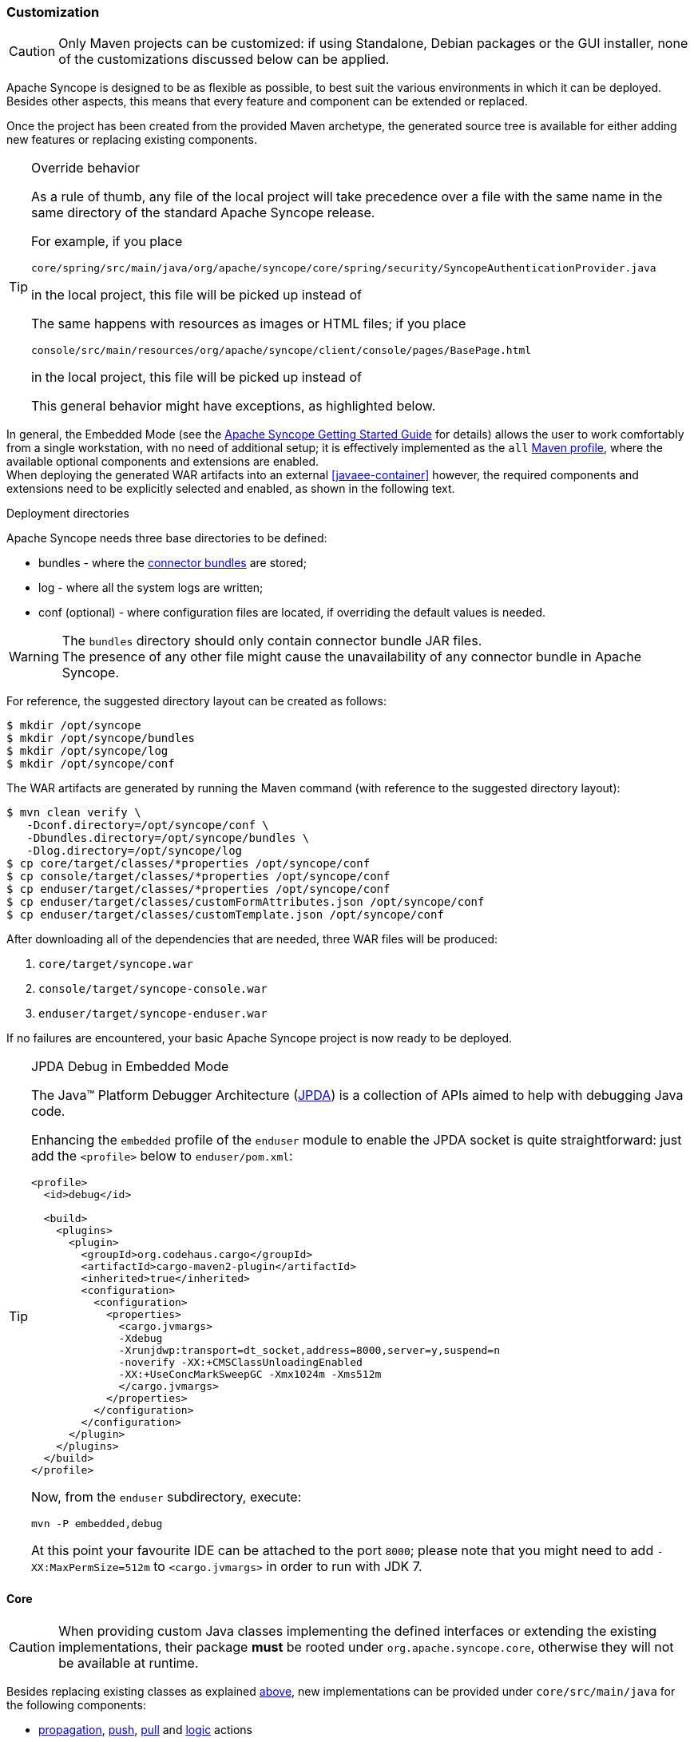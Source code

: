 ﻿//
// Licensed to the Apache Software Foundation (ASF) under one
// or more contributor license agreements.  See the NOTICE file
// distributed with this work for additional information
// regarding copyright ownership.  The ASF licenses this file
// to you under the Apache License, Version 2.0 (the
// "License"); you may not use this file except in compliance
// with the License.  You may obtain a copy of the License at
//
//   http://www.apache.org/licenses/LICENSE-2.0
//
// Unless required by applicable law or agreed to in writing,
// software distributed under the License is distributed on an
// "AS IS" BASIS, WITHOUT WARRANTIES OR CONDITIONS OF ANY
// KIND, either express or implied.  See the License for the
// specific language governing permissions and limitations
// under the License.
//
=== Customization

[CAUTION]
Only Maven projects can be customized: if using Standalone, Debian packages or the GUI installer, none of the
customizations discussed below can be applied.

Apache Syncope is designed to be as flexible as possible, to best suit the various environments
in which it can be deployed. Besides other aspects, this means that every feature and component can be extended or
replaced.

Once the project has been created from the provided Maven archetype, the generated source tree is available for either
adding new features or replacing existing components.

[[override-behavior]]
[TIP]
.Override behavior
====
As a rule of thumb, any file of the local project will take precedence over a file with the same name in the same
directory of the standard Apache Syncope release.

For example, if you place

 core/spring/src/main/java/org/apache/syncope/core/spring/security/SyncopeAuthenticationProvider.java

in the local project, this file will be picked up instead of
ifeval::["{snapshotOrRelease}" == "release"]
https://github.com/apache/syncope/blob/syncope-{docVersion}/core/spring/src/main/java/org/apache/syncope/core/spring/security/SyncopeAuthenticationProvider.java[SyncopeAuthenticationProvider^].
endif::[]
ifeval::["{snapshotOrRelease}" == "snapshot"]
https://github.com/apache/syncope/tree/2_0_X/core/spring/src/main/java/org/apache/syncope/core/spring/security/SyncopeAuthenticationProvider.java[SyncopeAuthenticationProvider^].
endif::[]

The same happens with resources as images or HTML files; if you place

 console/src/main/resources/org/apache/syncope/client/console/pages/BasePage.html

in the local project, this file will be picked up instead of
ifeval::["{snapshotOrRelease}" == "release"]
https://github.com/apache/syncope/blob/syncope-{docVersion}/client/console/src/main/resources/org/apache/syncope/client/console/pages/BasePage.html[BasePage.html^].
endif::[]
ifeval::["{snapshotOrRelease}" == "snapshot"]
https://github.com/apache/syncope/tree/2_0_X/client/console/src/main/resources/org/apache/syncope/client/console/pages/BasePage.html[BasePage.html^].
endif::[]

This general behavior might have exceptions, as highlighted below.
====

In general, the Embedded Mode (see the
ifeval::["{backend}" == "html5"]
http://syncope.apache.org/docs/getting-started.html[Apache Syncope Getting Started Guide]
endif::[]
ifeval::["{backend}" == "pdf"]
http://syncope.apache.org/docs/getting-started.pdf[Apache Syncope Getting Started Guide]
endif::[]
for details) allows the user to work comfortably from a single workstation, with no need of additional setup; it is
effectively implemented as the `all`
https://maven.apache.org/guides/introduction/introduction-to-profiles.html[Maven profile^], where the available optional
components and extensions are enabled. +
When deploying the generated WAR artifacts into an external <<javaee-container>> however, the required components and
extensions need to be explicitly selected and enabled, as shown in the following text.

[[deployment-directories]]
.Deployment directories
****
Apache Syncope needs three base directories to be defined:

* bundles - where the <<connector-bundles,connector bundles>> are stored;
* log - where all the system logs are written;
* conf (optional) - where configuration files are located, if overriding the default values is needed.

[WARNING]
The `bundles` directory should only contain connector bundle JAR files. +
The presence of any other file might cause the unavailability of any connector bundle in Apache Syncope.

For reference, the suggested directory layout can be created as follows:

....
$ mkdir /opt/syncope
$ mkdir /opt/syncope/bundles
$ mkdir /opt/syncope/log
$ mkdir /opt/syncope/conf
....
****

The WAR artifacts are generated by running the Maven command (with reference to the suggested directory layout):

....
$ mvn clean verify \
   -Dconf.directory=/opt/syncope/conf \
   -Dbundles.directory=/opt/syncope/bundles \
   -Dlog.directory=/opt/syncope/log
$ cp core/target/classes/*properties /opt/syncope/conf
$ cp console/target/classes/*properties /opt/syncope/conf
$ cp enduser/target/classes/*properties /opt/syncope/conf
$ cp enduser/target/classes/customFormAttributes.json /opt/syncope/conf
$ cp enduser/target/classes/customTemplate.json /opt/syncope/conf
....

After downloading all of the dependencies that are needed, three WAR files will be produced:

. `core/target/syncope.war`
. `console/target/syncope-console.war`
. `enduser/target/syncope-enduser.war`

If no failures are encountered, your basic Apache Syncope project is now ready to be deployed.

[[embedded-debug]]
[TIP]
.JPDA Debug in Embedded Mode
====
The Java™ Platform Debugger Architecture (http://docs.oracle.com/javase/8/docs/technotes/guides/jpda/index.html[JPDA^])
is a collection of APIs aimed to help with debugging Java code.

Enhancing the `embedded` profile of the `enduser` module to enable the JPDA socket is quite
straightforward: just add the `<profile>` below to `enduser/pom.xml`:

[source,xml,subs="verbatim,attributes"]
----
<profile>
  <id>debug</id>

  <build>
    <plugins>
      <plugin>
        <groupId>org.codehaus.cargo</groupId>
        <artifactId>cargo-maven2-plugin</artifactId>
        <inherited>true</inherited>
        <configuration>
          <configuration>
            <properties>
              <cargo.jvmargs>
              -Xdebug
              -Xrunjdwp:transport=dt_socket,address=8000,server=y,suspend=n
              -noverify -XX:+CMSClassUnloadingEnabled
              -XX:+UseConcMarkSweepGC -Xmx1024m -Xms512m
              </cargo.jvmargs>
            </properties>
          </configuration>
        </configuration>
      </plugin>
    </plugins>
  </build>
</profile>
----

Now, from the `enduser` subdirectory, execute:

[source,bash]
mvn -P embedded,debug

At this point your favourite IDE can be attached to the port `8000`; please note that you might need to add
`-XX:MaxPermSize=512m` to `<cargo.jvmargs>` in order to run with JDK 7.
====

[[customization-core]]
==== Core

[CAUTION]
When providing custom Java classes implementing the defined interfaces or extending the existing
implementations, their package *must* be rooted under `org.apache.syncope.core`, otherwise they will not be available
at runtime.

Besides replacing existing classes as explained <<override-behavior,above>>, new implementations can be provided under
`core/src/main/java` for the following components:

* <<propagationactions,propagation>>, <<pushactions,push>>, <<pullactions,pull>> and <<logicactions,logic>> actions
* <<push-correlation-rules,push>> / <<pull-correlation-rules,pull>> correlation rules
* <<pull-mode,reconciliation filter builders>>
* <<tasks-custom,custom tasks>>
* <<reportlets,reportlets>>
* <<account-rules,account>> and <<password-rules,password>> rules for policies
* <<plain,plain schema validators>>
* <<mapping,mapping item transformers>>
* <<virtual-attribute-cache,virtual attribute cache>>
* <<workflow-adapters,workflow adapters>>
* <<provisioning-managers,provisioning managers>>
* <<notifications,notification recipient providers>>
* <<jwtssoprovider,JWT SSO providers>>
* <<audit-appenders, audit appenders>>

[[new-rest-endpoints]]
[TIP]
.New REST endpoints
====
Adding a new REST endpoint involves several operations:

. create - in an extension's `rest-api` module or under `common` otherwise - a Java interface with package
`org.apache.syncope.common.rest.api.service` and proper JAX-RS annotations; check
ifeval::["{snapshotOrRelease}" == "release"]
https://github.com/apache/syncope/blob/syncope-{docVersion}/ext/camel/rest-api/src/main/java/org/apache/syncope/common/rest/api/service/CamelRouteService.java[CamelRouteService^]
endif::[]
ifeval::["{snapshotOrRelease}" == "snapshot"]
https://github.com/apache/syncope/tree/2_0_X/ext/camel/rest-api/src/main/java/org/apache/syncope/common/rest/api/service/CamelRouteService.java[CamelRouteService^]
endif::[]
for reference;
. if needed, define supporting payload objects - in an extension's `common-lib` module or under `common` otherwise;
check
ifeval::["{snapshotOrRelease}" == "release"]
https://github.com/apache/syncope/blob/syncope-{docVersion}/ext/camel/common-lib/src/main/java/org/apache/syncope/common/lib/to/CamelRouteTO.java[CamelRouteTO^]
endif::[]
ifeval::["{snapshotOrRelease}" == "snapshot"]
https://github.com/apache/syncope/tree/2_0_X/ext/camel/common-lib/src/main/java/org/apache/syncope/common/lib/to/CamelRouteTO.java[CamelRouteTO^]
endif::[]
for reference;
. implement - in an extension's `rest-cxf` module or under `core` otherwise -  the interface defined above in a Java
class with package `org.apache.syncope.core.rest.cxf.service`; check
ifeval::["{snapshotOrRelease}" == "release"]
https://github.com/apache/syncope/blob/syncope-{docVersion}/ext/camel/rest-cxf/src/main/java/org/apache/syncope/core/rest/cxf/service/CamelRouteServiceImpl.java[CamelRouteServiceImpl^]
endif::[]
ifeval::["{snapshotOrRelease}" == "snapshot"]
https://github.com/apache/syncope/tree/2_0_X/ext/camel/rest-cxf/src/main/java/org/apache/syncope/core/rest/cxf/service/CamelRouteServiceImpl.java[CamelRouteServiceImpl^]
endif::[]
for reference.

By following such conventions, the new REST endpoint will be automatically picked up alongside the default services.
====

[WARNING]
====
The <<override-behavior,override behavior>> might have exceptions; if you need to customize one of the
Spring context definitions. For example, if you want to customize 
ifeval::["{snapshotOrRelease}" == "release"]
https://github.com/apache/syncope/blob/syncope-{docVersion}/core/spring/src/main/resources/securityContext.xml[securityContext.xml^]
endif::[]
ifeval::["{snapshotOrRelease}" == "snapshot"]
https://github.com/apache/syncope/tree/2_0_X/core/spring/src/main/resources/securityContext.xml[securityContext.xml^]
endif::[]
, you will also need to replace the following text in `core/src/main/webapp/WEB-INF/web.xml`,

....
classpath*:/coreContext.xml
classpath*:/securityContext.xml
classpath*:/logicContext.xml
classpath*:/restCXFContext.xml
classpath*:/persistenceContext.xml
classpath*:/provisioning*Context.xml
classpath*:/workflow*Context.xml
....

with

....
classpath*:/coreContext.xml
classpath:/securityContext.xml
classpath*:/logicContext.xml
classpath*:/restCXFContext.xml
classpath*:/persistenceContext.xml
classpath*:/provisioning*Context.xml
classpath*:/workflow*Context.xml
....

to be sure that `core/src/main/resources/securityContext.xml` is picked up. +
Please also note that the actual list of Spring context files to include might depend on the configured extensions.
====

[discrete]
===== Select the <<activiti-user-workflow-adapter>>

Add the following dependency to `core/pom.xml`:

[source,xml,subs="verbatim,attributes"]
----
<dependency>
  <groupId>org.apache.syncope.core</groupId>
  <artifactId>syncope-core-workflow-activiti</artifactId>
  <version>${syncope.version}</version>
</dependency>
----

Copy `core/src/main/resources/all/workflow.properties` to `core/src/main/resources/workflow.properties`.

[discrete]
===== Enable the <<apache-camel-provisioning-manager>>

Add the following dependencies to `core/pom.xml`:

[source,xml,subs="verbatim,attributes"]
----
<dependency>
  <groupId>org.apache.syncope.ext.camel</groupId>
  <artifactId>syncope-ext-camel-rest-cxf</artifactId>
  <version>${syncope.version}</version>
</dependency>
<dependency>
  <groupId>org.apache.syncope.ext.camel</groupId>
  <artifactId>syncope-ext-camel-persistence-jpa</artifactId>
  <version>${syncope.version}</version>
</dependency>
<dependency>
  <groupId>org.apache.syncope.ext.camel</groupId>
  <artifactId>syncope-ext-camel-provisioning</artifactId>
  <version>${syncope.version}</version>
</dependency>
----

Copy `core/src/main/resources/all/provisioning.properties` to `core/src/main/resources/provisioning.properties`.

[discrete]
===== Enable the <<swagger>> extension

Add the following dependency to `core/pom.xml`:

[source,xml,subs="verbatim,attributes"]
----
<dependency>
  <groupId>org.apache.syncope.ext</groupId>
  <artifactId>syncope-ext-swagger-ui</artifactId>
  <version>${syncope.version}</version>
</dependency>
----

[discrete]
===== Enable the <<saml-2-0-service-provider>> extension

Add the following dependencies to `core/pom.xml`:

[source,xml,subs="verbatim,attributes"]
----
<dependency>
  <groupId>org.apache.syncope.ext.saml2sp</groupId>
  <artifactId>syncope-ext-saml2sp-rest-cxf</artifactId>
  <version>${syncope.version}</version>
</dependency>
<dependency>
  <groupId>org.apache.syncope.ext.saml2sp</groupId>
  <artifactId>syncope-ext-saml2sp-persistence-jpa</artifactId>
  <version>${syncope.version}</version>
</dependency>
----

Copy `core/src/main/resources/all/saml2sp-logic.properties` to `core/src/main/resources/saml2sp-logic.properties`.

Setup a <<keystore,keystore>> and place it under the <<properties-files-location,configuration directory>>, then review
the content of `core/src/main/resources/saml2sp-logic.properties` accordingly.

[discrete]
===== Enable the <<openid-connect-client>> extension

Add the following dependencies to `core/pom.xml`:

[source,xml,subs="verbatim,attributes"]
----
<dependency>
  <groupId>org.apache.syncope.ext.oidcclient</groupId>
  <artifactId>syncope-ext-oidcclient-rest-cxf</artifactId>
  <version>${syncope.version}</version>
</dependency>
<dependency>
  <groupId>org.apache.syncope.ext.oidcclient</groupId>
  <artifactId>syncope-ext-oidcclient-persistence-jpa</artifactId>
  <version>${syncope.version}</version>
</dependency>
----

[discrete]
===== Enable the <<elasticsearch>> extension

[WARNING]
This extension requires the latest JDK 8 that is available.

Add the following dependencies to `core/pom.xml`:

[source,xml,subs="verbatim,attributes"]
----
<dependency>
  <groupId>org.apache.syncope.ext.elasticsearch</groupId>
  <artifactId>syncope-ext-elasticsearch-provisioning-java</artifactId>
  <version>${syncope.version}</version>
</dependency>
<dependency>
  <groupId>org.apache.syncope.ext.elasticsearch</groupId>
  <artifactId>syncope-ext-elasticsearch-persistence-jpa</artifactId>
  <version>${syncope.version}</version>
</dependency>
----

Download 

ifeval::["{snapshotOrRelease}" == "release"]
https://github.com/apache/syncope/blob/syncope-{docVersion}/ext/elasticsearch/persistence-jpa/src/main/resources/persistence.properties[persistence.properties^]
endif::[]
ifeval::["{snapshotOrRelease}" == "snapshot"]
https://github.com/apache/syncope/blob/2_0_X/ext/elasticsearch/persistence-jpa/src/main/resources/persistence.properties[persistence.properties^]
endif::[]

and

ifeval::["{snapshotOrRelease}" == "release"]
https://github.com/apache/syncope/blob/syncope-{docVersion}/ext/elasticsearch/client-elasticsearch/src/main/resources/elasticsearchClientContext.xml[elasticsearchClientContext.xml^]
endif::[]
ifeval::["{snapshotOrRelease}" == "snapshot"]
https://github.com/apache/syncope/blob/2_0_X/ext/elasticsearch/client-elasticsearch/src/main/resources/elasticsearchClientContext.xml[elasticsearchClientContext.xml^]
endif::[]

then save both under `core/src/main/resources`.

Now, adjust the parameters in `core/src/main/resources/elasticsearchClientContext.xml` to match your
Elasticsearch deployment.

Finally, replace the following text in `core/src/main/webapp/WEB-INF/web.xml`:

....
classpath*:/coreContext.xml
classpath*:/securityContext.xml
classpath*:/logicContext.xml
classpath*:/restCXFContext.xml
classpath*:/persistenceContext.xml
classpath*:/provisioning*Context.xml
classpath*:/workflow*Context.xml
....

with

....
classpath*:/coreContext.xml
classpath*:/elasticsearchClientContext.xml
classpath*:/securityContext.xml
classpath*:/logicContext.xml
classpath*:/restCXFContext.xml
classpath*:/persistenceContext.xml
classpath*:/provisioning*Context.xml
classpath*:/workflow*Context.xml
....

[discrete]
===== Enable the <<SCIM>> extension

Add the following dependencies to `core/pom.xml`:

[source,xml,subs="verbatim,attributes"]
----
<dependency>
  <groupId>org.apache.syncope.ext.scimv2</groupId>
  <artifactId>syncope-ext-scimv2-rest-cxf</artifactId>
  <version>${syncope.version}</version>
</dependency>
<dependency>
  <groupId>org.apache.syncope.ext.scimv2</groupId>
  <artifactId>syncope-ext-scimv2-scim-rest-cxf</artifactId>
  <version>${syncope.version}</version>
</dependency>
----

[[customization-console]]
==== Console

[CAUTION]
When providing custom Java classes implementing the defined interfaces or extending the existing
implementations, their package *must* be rooted under `org.apache.syncope.client.console`, otherwise they will not be
available at runtime.

[discrete]
===== Enable the <<apache-camel-provisioning-manager>>

Add the following dependency to `console/pom.xml`:

[source,xml,subs="verbatim,attributes"]
----
<dependency>
  <groupId>org.apache.syncope.ext.camel</groupId>
  <artifactId>syncope-ext-camel-client-console</artifactId>
  <version>${syncope.version}</version>
</dependency> 
----

[discrete]
===== Enable the <<saml-2-0-service-provider>> extension

Add the following dependencies to `console/pom.xml`:

[source,xml,subs="verbatim,attributes"]
----
<dependency>
  <groupId>org.apache.syncope.ext.saml2sp</groupId>
  <artifactId>syncope-ext-saml2sp-client-console</artifactId>
  <version>${syncope.version}</version>
</dependency>
----

Copy `console/src/main/resources/all/saml2sp-agent.properties` to `console/src/main/resources/saml2sp-agent.properties`.

[discrete]
===== Enable the <<openid-connect-client>> extension

Add the following dependencies to `console/pom.xml`:

[source,xml,subs="verbatim,attributes"]
----
<dependency>
  <groupId>org.apache.syncope.ext.oidcclient</groupId>
  <artifactId>syncope-ext-oidcclient-client-console</artifactId>
  <version>${syncope.version}</version>
</dependency>
----

Copy `console/src/main/resources/all/oidcclient-agent.properties` to `console/src/main/resources/oidcclient-agent.properties`.


[discrete]
===== Enable the <<SCIM>> extension

Add the following dependencies to `console/pom.xml`:

[source,xml,subs="verbatim,attributes"]
----
<dependency>
  <groupId>org.apache.syncope.ext.scimv2</groupId>
  <artifactId>syncope-ext-scimv2-client-console</artifactId>
  <version>${syncope.version}</version>
</dependency>
----

[[customization-enduser]]
==== Enduser

Given the nature of the <<enduser-application>>, all the files required by the AngularJS-based frontend to run are
generated under the local project's `enduser/src/main/webapp/app/` directory and are available for full customization.

The files in use by the Apache Wicket-based backend are still subject to the general
<<override-behavior,override behavior>>, instead.

[discrete]
===== Enable the <<saml-2-0-service-provider>> extension

Add the following dependencies to `enduser/pom.xml`:

[source,xml,subs="verbatim,attributes"]
----
<dependency>
  <groupId>org.apache.syncope.ext.saml2sp</groupId>
  <artifactId>syncope-ext-saml2sp-client-enduser</artifactId>
  <version>${syncope.version}</version>
</dependency>
----

Copy `enduser/src/main/resources/all/saml2sp-agent.properties` to `enduser/src/main/resources/saml2sp-agent.properties`.

[discrete]
===== Enable the <<openid-connect-client>> extension

Add the following dependencies to `enduser/pom.xml`:

[source,xml,subs="verbatim,attributes"]
----
<dependency>
  <groupId>org.apache.syncope.ext.oidcclient</groupId>
  <artifactId>syncope-ext-oidcclient-client-enduser</artifactId>
  <version>${syncope.version}</version>
</dependency>
----

Copy `enduser/src/main/resources/all/oidcclient-agent.properties` to `enduser/src/main/resources/oidcclient-agent.properties`.

[[customization-enduser-i18n]]
===== i18n 

The <<enduser-application>> comes with a native internationalization mechanism.

Under the `enduser/src/main/webapp/app/languages/` directory, a sub-directory for each supported language is available;
each language sub-directory contains two JSON files:

* `static.json` for application messages;
* `dynamic.json` for labels (including attributes).

Changing the content of these files will result in updating the Enduser messages accordingly.

[TIP]
====
In order to add support for a new language (taking French as reference):

* add the support for the new language by updating `index.html`:
```
  <script src="../webjars/kendo-ui-core/${kendo-ui-core.version}/js/cultures/kendo.culture.it.js"></script>
  <script src="../webjars/kendo-ui-core/${kendo-ui-core.version}/js/cultures/kendo.culture.en.js"></script>
  <script src="../webjars/kendo-ui-core/${kendo-ui-core.version}/js/cultures/kendo.culture.de.js"></script>
```
in
```
  <script src="../webjars/kendo-ui-core/${kendo-ui-core.version}/js/cultures/kendo.culture.it.js"></script>
  <script src="../webjars/kendo-ui-core/${kendo-ui-core.version}/js/cultures/kendo.culture.en.js"></script>
  <script src="../webjars/kendo-ui-core/${kendo-ui-core.version}/js/cultures/kendo.culture.de.js"></script>
  <script src="../webjars/kendo-ui-core/${kendo-ui-core.version}/js/cultures/kendo.culture.fr.js"></script>
```
* add the new language entry in `js/app.js` under `availableLanguages`, by updating
```
    $rootScope.languages = {
      availableLanguages: [
        {id: '1', name: 'Italiano', code: 'it', format: 'dd/MM/yyyy HH:mm'},
        {id: '2', name: 'English', code: 'en', format: 'MM/dd/yyyy HH:mm'},
        {id: '3', name: 'Deutsch', code: 'de', format: 'dd/MM/yyyy HH:mm'}
      ]
    };
```
as
```
    $rootScope.languages = {
      availableLanguages: [
        {id: '1', name: 'Italiano', code: 'it', format: 'dd/MM/yyyy HH:mm'},
        {id: '2', name: 'English', code: 'en', format: 'MM/dd/yyyy HH:mm'},
        {id: '3', name: 'Deutsch', code: 'de', format: 'dd/MM/yyyy HH:mm'}
        {id: '4', name: 'Français', code: 'fr', format: 'dd/MM/yyyy HH:mm'}
      ]
    };
```
* copy the `enduser/src/main/webapp/app/languages/en/` directory into `enduser/src/main/webapp/app/languages/fr/`
and modify the JSON files under the new directory
====

[[customization-enduser-form]]
===== Form customization

The <<enduser-application>> allows to customize the form in order to:

* hide / show attributes
* set attributes read-only for users
* provide default value(s)

Under the `enduser/src/main/resources` directory, the `customFormAttributes.json` file is available, allowing to configure form
customization.

[NOTE]
.Hot deploy
====
The `customFormAttributes.json` could be edited and reloaded without the need of re-starting the Java EE container.
====

[TIP]
The `customFormAttributes.json` default content is just an empty object `{}`: if such file is missing, empty or not valid,
form customization will be simply disabled and all attributes will be shown.

.Sample form customization
====
[source,json]
----
{
  "PLAIN":
          {
            "attributes": {
              "firstname": {
                "readonly": true,
                "defaultValues": ["defaultFirstname1", "defaultFirstname2"]
              },
              "surname": {
                "readonly": false,
                "defaultValues": []
              },
              "fullname": {
                "readonly": false
              },
              "email": {
                "readonly": false,
                "defaultValues": ["test@apache.org"]
              },
              "userId": {
                "readonly": false
              },
              "cool": {
                "readonly": true,
                "defaultValues": ["true"]
              },
              "additional#loginDate": {
                "readonly": false
              },
              "additional#cool": {
                "readonly": false,
                "defaultValues": ["true"]
              }
            }
          },
  "VIRTUAL":
          {
            "attributes": {
              "virtualdata": {
                "readonly": true,
                "defaultValues": ["defaultVirtualData"]
              }
            }
          }
}
----
====

The `customFormAttributes.json` file has two main levels:

. Schema type, e.g. `PLAIN`, `DERIVED`, `VIRTUAL`;
. Attributes: list of attributes (by schema type) to be shown on the form.

[discrete]
====== Schema type

The schema type level allows to define customization of the three sub-forms available in the Enduser Application's form.

Only one, two or all three sections can be specified, in order to customize only what is really needed.

[discrete]
====== Attributes

The attributes level contains a map of attributes to show.

Each attribute has:

* a name, e.g. the name of the <<schema,Schema>> from which the attribute is generated
* a body, that specifies if the attribute should be readonly, and possibly its default values

.Form attribute specification
====
[source,json]
----
              "firstname": {
                "readonly": true,
                "defaultValues": ["defaultFirstname1", "defaultFirstname2"]
              },
----
Here, `firstname` is readonly and has two default values `defaultFirstname1` and `defaultFirstname2`.
====

[TIP]
====
An empty `attributes` field translates to skip filtering and show all attributes; for example:

```
{
  "PLAIN": 
          {
            "attributes": {}
          }
}
```
shows all `PLAIN` attributes.

If all attributes are to be hidden, please use [[customization-enduser-template]] to hide the full wizard step, instead.
====

[NOTE]
====
The `readonly` field should not be confused with the read-only flag available for <<plain,Plain>> and
<<virtual,Virtual>> schema. +
Within Enduser form customization, `readonly` prevents the user's browser to modify the value of a given attribute.
====

[TIP]
====
`defaultValues` is a string array: this means, in particular, that date values should be specified as strings
(timestamps). +
Moreover, `defaultValues` do not overwrite any existing value.
====

[[customization-enduser-template]]
===== Dynamic Templating

It is possible to customize the <<enduser-application>> using the "Dynamic Templating" feature. 
It is a simple and fast way to customize structure and style of the whole Enduser.

Under the `enduser/src/main/resources` directory, the `customTemplate.json` file is available, allowing to configure application
style and structure.

[NOTE]
.Hot deploy
====
The `customTemplate.json` could be edited and reloaded without the need of re-starting the Java EE container.
====

[TIP]
====
The `customTemplate.json` default content is:
```
{
  "templates": 
          {
            "login":
                    {
                      "templateUrl": "views/templates/selfTemplate.html",
                      "css": [
                        "css/login.css"
                      ]
                    },

            "edit_user":
                    {
                      "templateUrl": "views/templates/editUserTemplate.html",
                      "css": [
                        "css/editUser.css"
                      ]
                    },

            "password_reset":
                    {
                      "templateUrl": "views/templates/passwordresetTemplate.html",
                      "css": [
                        "css/editUser.css",
                        "css/passwordReset.css"
                      ]
                    }
          },

  "generalAssets": 
          {
            "css": [
              "css/notification.css",
              "css/app.css"
            ]
          },

  "wizard": 
          {
            "firstStep": "credentials",
            "steps": {
              "credentials": {
                "url": "/credentials"
              },
              "groups": {
                "url": "/groups"
              },
              "plainSchemas": {
                "url": "/plainSchemas"
              },
              "derivedSchemas": {
                "url": "/derivedSchemas"
              },
              "virtualSchemas": {
                "url": "/virtualSchemas"
              },
              "resources": {
                "url": "/resources"
              },
              "finish": {
                "url": "/finish"
              }
            }
          }
}
```
if such file is missing, empty or not valid, Enduser structure will not be valid and won't work as expected.
====

[discrete]
====== Editing default template

As sample, Syncope provides a configuration to apply a dark theme to Enduser and edit the "User Edit / Create Wizard" 
to only display 3 steps, like:

* PlainSchemas;
* Details (Username, Password, Security question etc…);
* Finish.

The configurations for that sample are in
ifeval::["{snapshotOrRelease}" == "release"]
https://github.com/apache/syncope/blob/syncope-{docVersion}/client/enduser/src/test/resources/customTemplate.json
endif::[]
ifeval::["{snapshotOrRelease}" == "snapshot"]
https://github.com/apache/syncope/blob/2_0_X/client/enduser/src/test/resources/customTemplate.json
endif::[]
.
In order to apply them, that content must be copied to your `customTemplate.json` file.

[discrete]
====== Template styling assets

In case you need, place your static `.css` resources somewhere (e.g. `enduser/src/main/resources/META-INF/resources/app/css/templates/`)
and refer them in `customTemplate.json` file.

[discrete]
====== Wizard steps

It is also possible to customize the list of wizard steps to be shown in "User Edit / Create Wizard".
E.g., only 3 steps are displayed in the dark theme template sample configuration:

```
"wizard": 
        {
          "steps": {
            "plainSchemas": {
              "url": "/plainSchemas"
            },
            "credentials": {
              "url": "/credentials"
            },
            "finish": {
              "url": "/finish"
            }
          }
        }
```

Use the `"firstStep"` property to decide which step must be set as first one in the wizard:

```
"wizard": 
        {
          "firstStep": "plainSchemas",
        }
```

[discrete]
====== Template structure

The structure of the template sections is defined by `templateUrl` property, for each main section:

```
"templates": 
        {
         "login":
                {
                  "templateUrl": "views/templates/selfTemplate.html",
                },

        "edit_user":
                {
                  "templateUrl": "views/templates/onlyPlainAttrsDetails/editUserTemplate.html",
                },

        "password_reset":
                {
                  "templateUrl": "views/templates/passwordresetTemplate.html",
                },          
        },
```

E.g., `enduser/src/main/resources/META-INF/resources/app/views/templates/onlyPlainAttrsDetails/editUserTemplate.html` is 
equals to the default
`enduser/src/main/resources/META-INF/resources/app/views/templates/editUserTemplate.html`
template file. 
Anyway, it is just helpful to show that it is possible to customize all the application structure in a very simple way.

It could also be useful to edit the specific parts of a single wizard step or view; all of those are placed in 
`enduser/src/main/resources/META-INF/resources/app/views/` folder.

[WARNING]
Please do not change the main object keys in `customTemplate.json` file (e.g. `templates`, `edit_user`, `login`, `generalAssets`, etc...); 
they are used to identify the specific customizable template parts of the Enduser application.
In case it is necessary to change those identifiers, remember to edit all references in other parts of the application.

[[customization-extensions]]
==== Extensions

<<extensions>> can be part of a local project, to encapsulate special features which are specific to a given deployment.

For example, the http://www.chorevolution.eu/[CHOReVOLUTION^] IdM - based on Apache Syncope - provides
https://gitlab.ow2.org/chorevolution/syncope/tree/master/ext/choreography[an extension^]
for managing via the <<core>> and visualizing via the <<admin-console-component>> the running choreography instances.